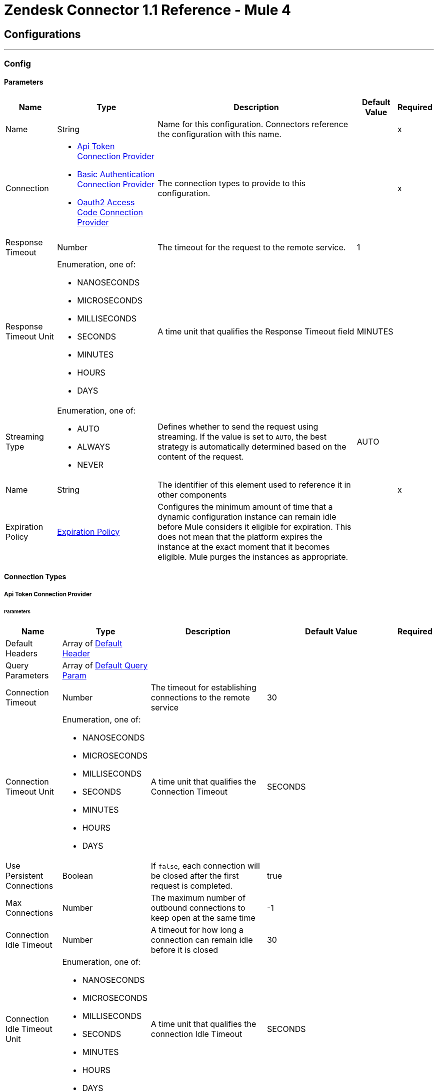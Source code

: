 = Zendesk Connector 1.1 Reference - Mule 4

== Configurations
---
[[Config]]
=== Config

==== Parameters

[%header%autowidth.spread]
|===
| Name | Type | Description | Default Value | Required
|Name | String | Name for this configuration. Connectors reference the configuration with this name. | | x
| Connection a| * <<Config_ApiToken, Api Token Connection Provider>>
* <<Config_BasicAuthentication, Basic Authentication Connection Provider>>
* <<Config_Oauth2AccessCode, Oauth2 Access Code Connection Provider>>
 | The connection types to provide to this configuration. | | x
| Response Timeout a| Number |  The timeout for the request to the remote service. |  1 |
| Response Timeout Unit a| Enumeration, one of:

** NANOSECONDS
** MICROSECONDS
** MILLISECONDS
** SECONDS
** MINUTES
** HOURS
** DAYS |  A time unit that qualifies the Response Timeout field |  MINUTES |
| Streaming Type a| Enumeration, one of:

** AUTO
** ALWAYS
** NEVER |  Defines whether to send the request using streaming. If the value is set to `AUTO`, the best strategy is automatically determined based on the content of the request. |  AUTO |
| Name a| String |  The identifier of this element used to reference it in other components |  | x
| Expiration Policy a| <<ExpirationPolicy>> |  Configures the minimum amount of time that a dynamic configuration instance can remain idle before Mule considers it eligible for expiration. This does not mean that the platform expires the instance at the exact moment that it becomes eligible. Mule purges the instances as appropriate. |  |
|===

==== Connection Types
[[Config_ApiToken]]
===== Api Token Connection Provider

====== Parameters

[%header%autowidth.spread]
|===
| Name | Type | Description | Default Value | Required
| Default Headers a| Array of <<DefaultHeader>> |  |  |
| Query Parameters a| Array of <<DefaultQueryParam>> |  |  |
| Connection Timeout a| Number |  The timeout for establishing connections to the remote service |  30 |
| Connection Timeout Unit a| Enumeration, one of:

** NANOSECONDS
** MICROSECONDS
** MILLISECONDS
** SECONDS
** MINUTES
** HOURS
** DAYS |  A time unit that qualifies the Connection Timeout |  SECONDS |
| Use Persistent Connections a| Boolean |  If `false`, each connection will be closed after the first request is completed. |  true |
| Max Connections a| Number |  The maximum number of outbound connections to keep open at the same time |  -1 |
| Connection Idle Timeout a| Number |  A timeout for how long a connection can remain idle before it is closed |  30 |
| Connection Idle Timeout Unit a| Enumeration, one of:

** NANOSECONDS
** MICROSECONDS
** MILLISECONDS
** SECONDS
** MINUTES
** HOURS
** DAYS |  A time unit that qualifies the connection Idle Timeout |  SECONDS |
| Proxy Config a| <<Proxy>> |  Reusable configuration element for outbound connections through a proxy |  |
| Stream Response a| Boolean |  Whether or not to stream received responses, which means that processing continues as soon as all headers are parsed and the body is streamed as it is received. When enabled, the response must eventually be read since, depending on the configured buffer size, the response might not fit into memory and processing stops until space is available. |  false |
| Response Buffer Size a| Number |  The space, in bytes, for the buffer that stores the HTTP response. |  -1 |
| Base Uri a| String |  Parameter base URI. Each instance or tenant gets its own. |  https://{subdomain}.zendesk.com |
| Authorization a| String |  Authorization |  |
| API version a| String |  API version to use. |  v2 |
| TLS Configuration a| <<Tls>> |  |  |
| Reconnection a| <<Reconnection>> |  When the application is deployed, a connectivity test is performed on all connectors. If set to true, deployment fails if the test doesn't pass after exhausting the associated reconnection strategy. |  |
|===
[[Config_BasicAuthentication]]
===== Basic Authentication Connection Provider


====== Parameters

[%header%autowidth.spread]
|===
| Name | Type | Description | Default Value | Required
| Default Headers a| Array of <<DefaultHeader>> |  |  |
| Query Parameters a| Array of <<DefaultQueryParam>> |  |  |
| Connection Timeout a| Number |  The timeout for establishing connections to the remote service |  30 |
| Connection Timeout Unit a| Enumeration, one of:

** NANOSECONDS
** MICROSECONDS
** MILLISECONDS
** SECONDS
** MINUTES
** HOURS
** DAYS |  A time unit that qualifies the Connection Timeout |  SECONDS |
| Use Persistent Connections a| Boolean |  If `false`, each connection will be closed after the first request is completed. |  true |
| Max Connections a| Number |  The maximum number of outbound connections to keep open at the same time |  -1 |
| Connection Idle Timeout a| Number |  A timeout for how long a connection can remain idle before it is closed |  30 |
| Connection Idle Timeout Unit a| Enumeration, one of:

** NANOSECONDS
** MICROSECONDS
** MILLISECONDS
** SECONDS
** MINUTES
** HOURS
** DAYS |  A time unit that qualifies the connection Idle Timeout |  SECONDS |
| Proxy Config a| <<Proxy>> |  Reusable configuration element for outbound connections through a proxy |  |
| Stream Response a| Boolean |  Whether or not to stream received responses, which means that processing continues as soon as all headers are parsed and the body is streamed as it is received. When enabled, the response must eventually be read since, depending on the configured buffer size, the response might not fit into memory and processing stops until space is available. |  false |
| Response Buffer Size a| Number |  The space, in bytes, for the buffer that stores the HTTP response. |  -1 |
| Username a| String |  The username to authenticate the requests |  |
| Password a| String |  The password to authenticate the requests |  |
| Base Uri a| String |  Parameter base URI. Each instance or tenant gets its own. |  https://{subdomain}.zendesk.com |
| API version a| String |  API version to use. |  v2 |
| TLS Configuration a| <<Tls>> |  |  |
| Reconnection a| <<Reconnection>> |  When the application is deployed, a connectivity test is performed on all connectors. If set to true, deployment fails if the test doesn't pass after exhausting the associated reconnection strategy. |  |
|===

[[Config_Oauth2AccessCode]]
===== Oauth2 Access Code Connection Provider

====== Parameters

[%header%autowidth.spread]
|===
| Name | Type | Description | Default Value | Required
| Default Headers a| Array of <<DefaultHeader>> |  |  |
| Query Parameters a| Array of <<DefaultQueryParam>> |  |  |
| Connection Timeout a| Number |  The timeout for establishing connections to the remote service |  30 |
| Connection Timeout Unit a| Enumeration, one of:

** NANOSECONDS
** MICROSECONDS
** MILLISECONDS
** SECONDS
** MINUTES
** HOURS
** DAYS |  A time unit that qualifies the Connection Timeout |  SECONDS |
| Use Persistent Connections a| Boolean |  If `false`, each connection will be closed after the first request is completed. |  true |
| Max Connections a| Number |  The maximum number of outbound connections to keep open at the same time |  -1 |
| Connection Idle Timeout a| Number |  A timeout for how long a connection can remain idle before it is closed |  30 |
| Connection Idle Timeout Unit a| Enumeration, one of:

** NANOSECONDS
** MICROSECONDS
** MILLISECONDS
** SECONDS
** MINUTES
** HOURS
** DAYS |  A time unit that qualifies the connection Idle Timeout |  SECONDS |
| Proxy Config a| <<Proxy>> |  Reusable configuration element for outbound connections through a proxy |  |
| Stream Response a| Boolean |  Whether or not to stream received responses, which means that processing continues as soon as all headers are parsed and the body is streamed as it is received. When enabled, the response must eventually be read since, depending on the configured buffer size, the response might not fit into memory and processing stops until space is available. |  false |
| Response Buffer Size a| Number |  The space, in bytes, for the buffer that stores the HTTP reesponse. |  -1 |
| Base Uri a| String |  Parameter base URI. Each instance or tenant gets its own. |  https://{subdomain}.zendesk.com |
| API version a| String |  API version to use. |  v2 |
| TLS Configuration a| <<Tls>> |  |  |
| Reconnection a| <<Reconnection>> |  When the application is deployed, a connectivity test is performed on all connectors. If set to true, deployment fails if the test doesn't pass after exhausting the associated reconnection strategy. |  |
| Consumer Key a| String |  The OAuth consumer key, as registered with the service provider |  | x
| Consumer Secret a| String |  The OAuth consumer secret, as registered with the service provider |  | x
| Authorization Url a| String |  The service provider's authorization endpoint URL |  https://{subdomain}.zendesk.com/oauth/authorizations/new |
| Access Token Url a| String |  The service provider's access token endpoint URL |  https://{subdomain}.zendesk.com/oauth/tokens |
| Scopes a| String |  The OAuth scopes to be requested during the dance. If not provided, it defaults to those in the annotation |  read write |
| Resource Owner Id a| String |  The resource owner ID that each component should use if it isn't otherwise referenced. |  |
| Before a| String |  The name of a flow to execute before starting the OAuth dance |  |
| After a| String |  The name of a flow to execute right after an accessToken has been received |  |
| Listener Config a| String |  A reference to an `<http:listener-config />` to use to create the listener that catches the access token callback endpoint. |  | x
| Callback Path a| String |  The path of the access token callback endpoint |  | x
| Authorize Path a| String |  The path of the local http endpoint that triggers the OAuth dance |  | x
| External Callback Url a| String |  If the callback endpoint is behind a proxy or should be accessed through an indirect URL, use this parameter to tell the OAuth provider the URL to use to access the callback |  |
| Object Store a| String |  Reference to the object store used to store each resource owner ID's data. If not specified, Mule automatically provisions the default object store. |  |
|===

== Supported Operations
* <<CreateOrganizationsCreateOrUpdatejson>>
* <<CreateTicketsjson>>
* <<CreateUsersCreateOrUpdatejson>>
* <<CreateUsersjson>>
* <<GetSearchjson>>
* <<Unauthorize>>
* <<UpdateTicketsIdjson>>

==== Associated Sources
* <<OnNewTicketTrigger>>
* <<OnNewUserTrigger>>
* <<OnUpdatedTicketTrigger>>


== Operations

[[CreateOrganizationsCreateOrUpdatejson]]
== Upsert an organization
`<zendesk:create-organizations-create-or-updatejson>`


Creates an organization if it doesn't already exist or updates an existing organization identified by an ID or an external ID. This operation makes an HTTP POST request to the /organizations/create_or_update.json endpoint.


=== Parameters

[%header%autowidth.spread]
|===
| Name | Type | Description | Default Value | Required
| Configuration | String | Name of the configuration to use. | | x
| organizationToUpsert a| Any | Content to use. |  #[payload] |
| Config Ref a| ConfigurationProvider |  Name of the configuration used to execute this component. |  |
| Streaming Strategy a| * <<RepeatableInMemoryStream>>
* <<RepeatableFileStoreStream>>
* non-repeatable-stream | Configures how Mule processes streams. The default is to use repeatable streams. |  |
| Custom Query Parameters a| Object | Custom query parameters to include in the request. The specified query parameters are merged with the default query parameters that are specified in the configuration. |  |
| Custom Headers a| Object | Custom headers to include in the request. The specified custom headers are merged with the default headers that are specified in the configuration. |  |
| Response Timeout a| Number |  How long Mule waits for a response to complete before the request times out. |  |
| Response Timeout Unit a| Enumeration, one of:

** NANOSECONDS
** MICROSECONDS
** MILLISECONDS
** SECONDS
** MINUTES
** HOURS
** DAYS |  Time unit for the *Response Timeout* field. |  |
| Streaming Type a| Enumeration, one of:

** AUTO
** ALWAYS
** NEVER |  How the connector streams request content to the remote service:


* `AUTO` (default)


Connector automatically uses the best streaming strategy based on the request content.


* `ALWAYS`


Connector always streams the request content.


* `NEVER`


Connector does not stream the request content. |  |
| Target Variable a| String |  Name of the variable that stores the operation's output. |  |
| Target Value a| String |  Expression that evaluates the operation’s output. The outcome of the expression is stored in the *Target Variable* field. |  #[payload] |
| Reconnection Strategy a| * <<Reconnect>>
* <<ReconnectForever>> |  Retry strategy in case of connectivity errors. |  |
|===

=== Output

[%autowidth.spread]
|===
| *Type* a| Any
| *Attributes Type* a| <<HttpResponseAttributes>>
|===

=== For Configurations

* <<Config>>

=== Throws

* ZENDESK:BAD_REQUEST
* ZENDESK:CLIENT_ERROR
* ZENDESK:CONNECTIVITY
* ZENDESK:INTERNAL_SERVER_ERROR
* ZENDESK:NOT_ACCEPTABLE
* ZENDESK:NOT_FOUND
* ZENDESK:RETRY_EXHAUSTED
* ZENDESK:SERVER_ERROR
* ZENDESK:SERVICE_UNAVAILABLE
* ZENDESK:TIMEOUT
* ZENDESK:TOO_MANY_REQUESTS
* ZENDESK:UNAUTHORIZED
* ZENDESK:UNSUPPORTED_MEDIA_TYPE



[[CreateTicketsjson]]
== Create a ticket
`<zendesk:create-ticketsjson>`

Creates a new ticket. This operation makes an HTTP POST request to the `/tickets.json` endpoint.

=== Parameters

[%header%autowidth.spread]
|===
| Name | Type | Description | Default Value | Required
| Configuration | String | The name of the configuration to use. | | x
| Ticket Create Content a| Any |  Content to use |  #[payload] |
| Config Ref a| ConfigurationProvider |  The name of the configuration to use to execute this component |  |
| Streaming Strategy a| * <<RepeatableInMemoryStream>>
* <<RepeatableFileStoreStream>>
* non-repeatable-stream |  Disables the repeatable stream functionality and uses non-repeatable streams to have less performance overhead, memory use, and cost. |  |
| Custom Query Parameters a| Object | Custom query parameters to include in the request. The specified query parameters are merged with the default query parameters that are specified in the configuration. |  |
| Custom Headers a| Object | Custom headers to include in the request. The specified custom headers are merged with the default headers that are specified in the configuration. |  |
| Response Timeout a| Number |  The timeout for the request to the remote service. |  |
| Response Timeout Unit a| Enumeration, one of:

** NANOSECONDS
** MICROSECONDS
** MILLISECONDS
** SECONDS
** MINUTES
** HOURS
** DAYS |  A time unit that qualifies the Response Timeout field |  |
| Streaming Type a| Enumeration, one of:

** AUTO
** ALWAYS
** NEVER |  Defines whether to send the request using streaming. If the value is set to `AUTO`, the best strategy is automatically determined based on the content of the request. |  |
| Target Variable a| String |  Name of the variable that stores the operation's output |  |
| Target Value a| String |  Expression that evaluates the operation's output. The expression outcome is stored in the target variable. |  #[payload] |
| Reconnection Strategy a| * <<Reconnect>>
* <<ReconnectForever>> |  A retry strategy in case of connectivity errors |  |
|===

=== Output

[%autowidth.spread]
|===
|Type |Any
| Attributes Type a| <<HttpResponseAttributes>>
|===

=== For Configurations

* <<Config>>

=== Throws

* ZENDESK:BAD_REQUEST
* ZENDESK:CLIENT_ERROR
* ZENDESK:CONNECTIVITY
* ZENDESK:INTERNAL_SERVER_ERROR
* ZENDESK:NOT_ACCEPTABLE
* ZENDESK:NOT_FOUND
* ZENDESK:RETRY_EXHAUSTED
* ZENDESK:SERVER_ERROR
* ZENDESK:SERVICE_UNAVAILABLE
* ZENDESK:TIMEOUT
* ZENDESK:TOO_MANY_REQUESTS
* ZENDESK:UNAUTHORIZED
* ZENDESK:UNSUPPORTED_MEDIA_TYPE



[[CreateUsersCreateOrUpdatejson]]
== Upsert a user
`<zendesk:create-users-create-or-updatejson>`


Creates a user if the user does not already exist or updates an existing user identified by an email address or an external ID. This operation makes an HTTP POST request to the /users/create_or_update.json endpoint.


=== Parameters

[%header%autowidth.spread]
|===
| Name | Type | Description | Default Value | Required
| Configuration | String | Name of the configuration to use. | | x
| userToUpsert a| Any |  Content to use. |  #[payload] |
| Config Ref a| ConfigurationProvider |  Name of the configuration used to execute this component. |  |
| Streaming Strategy a| * <<RepeatableInMemoryStream>>
* <<RepeatableFileStoreStream>>
* non-repeatable-stream |  Configures how Mule processes streams. The default is to use repeatable streams. |  |
| Custom Query Parameters a| Object | Custom query parameters to include in the request. The specified query parameters are merged with the default query parameters that are specified in the configuration. |  |
| Custom Headers a| Object | Custom headers to include in the request. The specified custom headers are merged with the default headers that are specified in the configuration. |  |
| Response Timeout a| Number |  How long Mule waits for a response to complete before the request times out. |  |
| Response Timeout Unit a| Enumeration, one of:

** NANOSECONDS
** MICROSECONDS
** MILLISECONDS
** SECONDS
** MINUTES
** HOURS
** DAYS |  Time unit for the *Response Timeout* field. |  |
| Streaming Type a| Enumeration, one of:

** AUTO
** ALWAYS
** NEVER |  How the connector streams request content to the remote service:


* `AUTO` (default)


Connector automatically uses the best streaming strategy based on the request content.


* `ALWAYS`


Connector always streams the request content.


* `NEVER`


Connector does not stream the request content. |  |
| Target Variable a| String |  Name of the variable that stores the operation's output. |  |
| Target Value a| String |  Expression that evaluates the operation’s output. The outcome of the expression is stored in the *Target Variable* field. |  #[payload] |
| Reconnection Strategy a| * <<Reconnect>>
* <<ReconnectForever>> |  Retry strategy in case of connectivity errors. |  |
|===

=== Output

[%autowidth.spread]
|===
| *Type* a| Any
| *Attributes Type* a| <<HttpResponseAttributes>>
|===

=== For Configurations

* <<Config>>

=== Throws

* ZENDESK:BAD_REQUEST
* ZENDESK:CLIENT_ERROR
* ZENDESK:CONNECTIVITY
* ZENDESK:INTERNAL_SERVER_ERROR
* ZENDESK:NOT_ACCEPTABLE
* ZENDESK:NOT_FOUND
* ZENDESK:RETRY_EXHAUSTED
* ZENDESK:SERVER_ERROR
* ZENDESK:SERVICE_UNAVAILABLE
* ZENDESK:TIMEOUT
* ZENDESK:TOO_MANY_REQUESTS
* ZENDESK:UNAUTHORIZED
* ZENDESK:UNSUPPORTED_MEDIA_TYPE



[[CreateUsersjson]]
== Create a user
`<zendesk:create-usersjson>`

Creates a new user. This operation makes an HTTP POST request to the `/users.json` endpoint.

=== Parameters

[%header%autowidth.spread]
|===
| Name | Type | Description | Default Value | Required
| Configuration | String | The name of the configuration to use. | | x
| newUser a| Any |  Content that contains information for the new user |  #[payload] |
| Config Ref a| ConfigurationProvider |  The name of the configuration to use to execute this component |  |
| Streaming Strategy a| * <<RepeatableInMemoryStream>>
* <<RepeatableFileStoreStream>>
* non-repeatable-stream |  Disables the repeatable stream functionality and uses non-repeatable streams to have less performance overhead, memory use, and cost. |  |
| Custom Query Parameters a| Object | Custom query parameters to include in the request. The specified query parameters are merged with the default query parameters that are specified in the configuration. |  |
| Custom Headers a| Object | Custom headers to include in the request. The specified custom headers are merged with the default headers that are specified in the configuration. |  |
| Response Timeout a| Number |  The timeout for the request to the remote service. |  |
| Response Timeout Unit a| Enumeration, one of:

** NANOSECONDS
** MICROSECONDS
** MILLISECONDS
** SECONDS
** MINUTES
** HOURS
** DAYS |  A time unit that qualifies the Response Timeout field |  |
| Streaming Type a| Enumeration, one of:

** AUTO
** ALWAYS
** NEVER |  Defines whether to send the request using streaming. If the value is set to `AUTO`, the best strategy is automatically determined based on the content of the request. |  |
| Target Variable a| String |  Name of the variable that stores the operation's output |  |
| Target Value a| String |  Expression that evaluates the operation's output. The expression outcome is stored in the target variable. |  #[payload] |
| Reconnection Strategy a| * <<Reconnect>>
* <<ReconnectForever>> |  A retry strategy in case of connectivity errors |  |
|===

=== Output

[%autowidth.spread]
|===
|Type |Any
| Attributes Type a| <<HttpResponseAttributes>>
|===

=== For Configurations

* <<Config>>

=== Throws

* ZENDESK:BAD_REQUEST
* ZENDESK:CLIENT_ERROR
* ZENDESK:CONNECTIVITY
* ZENDESK:INTERNAL_SERVER_ERROR
* ZENDESK:NOT_ACCEPTABLE
* ZENDESK:NOT_FOUND
* ZENDESK:RETRY_EXHAUSTED
* ZENDESK:SERVER_ERROR
* ZENDESK:SERVICE_UNAVAILABLE
* ZENDESK:TIMEOUT
* ZENDESK:TOO_MANY_REQUESTS
* ZENDESK:UNAUTHORIZED
* ZENDESK:UNSUPPORTED_MEDIA_TYPE



[[GetSearchjson]]
== Search
`<zendesk:get-searchjson>`


Searches for tickets, users, and organizations based on the user's search terms and returns a list of items that match the search terms. This operation makes an HTTP GET request to the /search.json endpoint.


=== Parameters

[%header%autowidth.spread]
|===
| Name | Type | Description | Default Value | Required
| Configuration | String | Name of the configuration to use. | | x
| query a| String |  Search query. |  | x
| Sort by a| String | Sort by one of the following options. If not specified, the operation sorts by relevance:


* `updated_at`


* `created_at`


* `priority`


* `status`


* `ticket_type` |  |
| Sort order a| String |

* `asc`


* `desc` | `desc` |
| Initial Page Number a| Number |  Initial page number for the first request. |  1 |
| Output Mime Type a| String |  MIME type of the payload that this operation outputs. |  |
| Config Ref a| ConfigurationProvider |  Name of the configuration used to execute this component. |  |
| Streaming Strategy a| * <<RepeatableInMemoryIterable>>
* <<RepeatableFileStoreIterable>>
* non-repeatable-iterable |  Configures how Mule processes streams. The default is to use repeatable streams. |  |
| Custom Query Parameters a| Object | Custom query parameters to include in the request. The specified query parameters are merged with the default query parameters that are specified in the configuration. |  #[null] |
| Custom Headers a| Object | Custom headers to include in the request. The specified custom headers are merged with the default headers that are specified in the configuration. |  |
| Response Timeout a| Number |  How long Mule waits for a response to complete before the request times out. |  |
| Response Timeout Unit a| Enumeration, one of:

** NANOSECONDS
** MICROSECONDS
** MILLISECONDS
** SECONDS
** MINUTES
** HOURS
** DAYS |  Time unit for the *Response Timeout* field. |  |
| Streaming Type a| Enumeration, one of:

** AUTO
** ALWAYS
** NEVER |  How the connector streams request content to the remote service:


* `AUTO` (default)


Connector automatically uses the best streaming strategy based on the request content.


* `ALWAYS`


Connector always streams the request content.


* `NEVER`


Connector does not stream the request content. |  |
| Target Variable a| String |  Name of the variable that stores the operation's output. |  |
| Target Value a| String |  Expression that evaluates the operation’s output. The outcome of the expression is stored in the *Target Variable* field. |  #[payload] |
| Reconnection Strategy a| * <<Reconnect>>
* <<ReconnectForever>> |  Retry strategy in case of connectivity errors. |  |
|===

=== Output

[%autowidth.spread]
|===
| *Type* a| Array of Any
|===

=== For Configurations

* <<Config>>

=== Throws

* ZENDESK:BAD_REQUEST
* ZENDESK:CLIENT_ERROR
* ZENDESK:CONNECTIVITY
* ZENDESK:INTERNAL_SERVER_ERROR
* ZENDESK:NOT_ACCEPTABLE
* ZENDESK:NOT_FOUND
* ZENDESK:SERVER_ERROR
* ZENDESK:SERVICE_UNAVAILABLE
* ZENDESK:TIMEOUT
* ZENDESK:TOO_MANY_REQUESTS
* ZENDESK:UNAUTHORIZED
* ZENDESK:UNSUPPORTED_MEDIA_TYPE



[[Unauthorize]]
== Unauthorize
`<zendesk:unauthorize>`

Deletes all the access token information of a given resource owner ID so that it's impossible to execute any operation for that user without performing the OAuth dance

=== Parameters

[%header%autowidth.spread]
|===
| Name | Type | Description | Default Value | Required
| Configuration | String | The name of the configuration to use | | x
| Resource Owner Id a| String |  The ID of the resource owner whose access should be invalidated |  |
| Config Ref a| ConfigurationProvider |  The name of the configuration to use to execute this component |  |
|===

=== For Configurations

* <<Config>>

[[UpdateTicketsIdjson]]
== Update a ticket
`<zendesk:update-tickets-idjson>`

Updates a ticket. This operation makes an HTTP PUT request to the `/tickets/{id}.json` endpoint.

=== Parameters

[%header%autowidth.spread]
|===
| Name | Type | Description | Default Value | Required
| Configuration | String | The name of the configuration to use. | | x
| ID a| String |  ID of the ticket to update |  | x
| Ticket Update Content a| Any |  Content that contains the update information |  #[payload] |
| Config Ref a| ConfigurationProvider |  The name of the configuration to use to execute this component |  |
| Streaming Strategy a| * <<RepeatableInMemoryStream>>
* <<RepeatableFileStoreStream>>
* non-repeatable-stream |  Disables the repeatable stream functionality and uses non-repeatable streams to have less performance overhead, memory use, and cost. |  |
| Custom Query Parameters a| Object |  Custom query parameters to include in the request. The specified query parameters are merged with the default query parameters that are specified in the configuration. |  |
| Custom Headers a| Object | Custom headers to include in the request. The specified custom headers are merged with the default headers that are specified in the configuration. |  |
| Response Timeout a| Number |  The timeout for the request to the remote service. |  |
| Response Timeout Unit a| Enumeration, one of:

** NANOSECONDS
** MICROSECONDS
** MILLISECONDS
** SECONDS
** MINUTES
** HOURS
** DAYS |  A time unit that qualifies the Response Timeout field |  |
| Streaming Type a| Enumeration, one of:

** AUTO
** ALWAYS
** NEVER |  Defines whether to send the request using streaming. If the value is set to `AUTO`, the best strategy is automatically determined based on the content of the request. |  |
| Target Variable a| String |  Name of the variable that stores the operation's output |  |
| Target Value a| String |  Expression that evaluates the operation's output. The expression outcome is stored in the target variable. |  #[payload] |
| Reconnection Strategy a| * <<Reconnect>>
* <<ReconnectForever>> |  A retry strategy in case of connectivity errors |  |
|===

=== Output

[%autowidth.spread]
|===
|Type |Any
| Attributes Type a| <<HttpResponseAttributes>>
|===

=== For Configurations

* <<Config>>

=== Throws

* ZENDESK:BAD_REQUEST
* ZENDESK:CLIENT_ERROR
* ZENDESK:CONNECTIVITY
* ZENDESK:INTERNAL_SERVER_ERROR
* ZENDESK:NOT_ACCEPTABLE
* ZENDESK:NOT_FOUND
* ZENDESK:RETRY_EXHAUSTED
* ZENDESK:SERVER_ERROR
* ZENDESK:SERVICE_UNAVAILABLE
* ZENDESK:TIMEOUT
* ZENDESK:TOO_MANY_REQUESTS
* ZENDESK:UNAUTHORIZED
* ZENDESK:UNSUPPORTED_MEDIA_TYPE

== Sources

[[OnNewTicketTrigger]]
== New ticket created
`<zendesk:on-new-ticket-trigger>`

Executes a Mule flow when a new ticket is created in Zendesk

=== Parameters

[%header%autowidth.spread]
|===
| Name | Type | Description | Default Value | Required
| Configuration | String | The name of the configuration to use. | | x
| Created a| String |  Date and time value that serves as a lower bound for detecting new tickets, for example, `2020-06-30T12:41:53Z`. Tickets added before this value are not detected by the New Ticket Created source. |  |
| Config Ref a| ConfigurationProvider |  The name of the configuration to use to execute this component |  |
| Primary Node Only a| Boolean |  Determines whether to execute this source on only the primary node when running in a cluster |  |
| Scheduling Strategy a| scheduling-strategy |  Configures the scheduler that triggers the polling |  | x
| Streaming Strategy a| * <<RepeatableInMemoryStream>>
* <<RepeatableFileStoreStream>>
* non-repeatable-stream |  Disables the repeatable stream functionality and uses non-repeatable streams to have less performance overhead, memory use, and cost. |  |
| Redelivery Policy a| <<RedeliveryPolicy>> |  Defines a policy for processing the redelivery of the same message |  |
| Reconnection Strategy a| * <<Reconnect>>
* <<ReconnectForever>> |  A retry strategy in case of connectivity errors |  |
|===

=== Output

[%autowidth.spread]
|===
|Type |Any
| Attributes Type a| <<HttpResponseAttributes>>
|===

=== For Configurations

* <<Config>>

[[OnNewUserTrigger]]
== New user created
`<zendesk:on-new-user-trigger>`

Executes a Mule flow when a new user is created in Zendesk

=== Parameters

[%header%autowidth.spread]
|===
| Name | Type | Description | Default Value | Required
| Configuration | String | The name of the configuration to use. | | x
| created a| String |  Date and time value that serves as a lower bound for detecting new users, for example, `2020-06-30T12:41:53Z`. Users added before this value are not detected by the New User Created source. |  |
| Config Ref a| ConfigurationProvider |  The name of the configuration to use to execute this component |  |
| Primary Node Only a| Boolean |  Determines whether to execute this source on only the primary node when running in a cluster |  |
| Scheduling Strategy a| scheduling-strategy |  Configures the scheduler that triggers the polling |  | x
| Streaming Strategy a| * <<RepeatableInMemoryStream>>
* <<RepeatableFileStoreStream>>
* non-repeatable-stream |  Disables the repeatable stream functionality and uses non-repeatable streams to have less performance overhead, memory use, and cost. |  |
| Redelivery Policy a| <<RedeliveryPolicy>> |  Defines a policy for processing the redelivery of the same message |  |
| Reconnection Strategy a| * <<Reconnect>>
* <<ReconnectForever>> |  A retry strategy in case of connectivity errors |  |
|===

=== Output

[%autowidth.spread]
|===
|Type |Any
| Attributes Type a| <<HttpResponseAttributes>>
|===

=== For Configurations

* <<Config>>

[[OnUpdatedTicketTrigger]]
== Existing ticket updated
`<zendesk:on-updated-ticket-trigger>`

Initiates a Mule flow when an existing ticket is updated in Zendesk

=== Parameters

[%header%autowidth.spread]
|===
| Name | Type | Description | Default Value | Required
| Configuration | String | The name of the configuration to use. | | x
| Updated a| String |  Date and time value that serves as a lower bound for detecting updated tickets, for example, `2020-06-30T12:41:53Z`. Tickets updated before this value are not detected by the Existing Ticket Updated source. |  |
| Config Ref a| ConfigurationProvider |  The name of the configuration to use to execute this component |  |
| Primary Node Only a| Boolean |  Determines whether to execute this source on only the primary node when running in a cluster |  |
| Scheduling Strategy a| scheduling-strategy |  Configures the scheduler that triggers the polling |  | x
| Streaming Strategy a| * <<RepeatableInMemoryStream>>
* <<RepeatableFileStoreStream>>
* non-repeatable-stream |  Disables the repeatable stream functionality and uses non-repeatable streams to have less performance overhead, memory use, and cost. |  |
| Redelivery Policy a| <<RedeliveryPolicy>> |  Defines a policy for processing the redelivery of the same message |  |
| Reconnection Strategy a| * <<Reconnect>>
* <<ReconnectForever>> |  A retry strategy in case of connectivity errors |  |
|===

=== Output

[%autowidth.spread]
|===
|Type |Any
| Attributes Type a| <<HttpResponseAttributes>>
|===

=== For Configurations

* <<Config>>

== Types
[[DefaultHeader]]
=== Default Header

[%header,cols="20s,25a,30a,15a,10a"]
|===
| Field | Type | Description | Default Value | Required
| Key a| String |  |  | x
| Value a| String |  |  | x
|===

[[DefaultQueryParam]]
=== Default Query Param

[%header,cols="20s,25a,30a,15a,10a"]
|===
| Field | Type | Description | Default Value | Required
| Key a| String |  |  | x
| Value a| String |  |  | x
|===

[[Proxy]]
=== Proxy

[%header,cols="20s,25a,30a,15a,10a"]
|===
| Field | Type | Description | Default Value | Required
| Host a| String |  |  | x
| Port a| Number |  |  | x
| Username a| String |  |  |
| Password a| String |  |  |
| Non Proxy Hosts a| String |  |  |
|===

[[Tls]]
=== Tls

[%header,cols="20s,25a,30a,15a,10a"]
|===
| Field | Type | Description | Default Value | Required
| Enabled Protocols a| String | A comma-separated list of protocols enabled for this context. |  |
| Enabled Cipher Suites a| String | A comma-separated list of cipher suites enabled for this context. |  |
| Trust Store a| <<TrustStore>> |  |  |
| Key Store a| <<KeyStore>> |  |  |
| Revocation Check a| * <<StandardRevocationCheck>>
* <<CustomOcspResponder>>
* <<CrlFile>> |  |  |
|===

[[TrustStore]]
=== Trust Store

[%header,cols="20s,25a,30a,15a,10a"]
|===
| Field | Type | Description | Default Value | Required
| Path a| String | The location (which will be resolved relative to the current classpath and file system, if possible) of the truststore. |  |
| Password a| String | The password used to protect the truststore. |  |
| Type a| String | The type of store used. |  |
| Algorithm a| String | The algorithm used by the truststore. |  |
| Insecure a| Boolean | If true, no certificate validations will be performed, rendering connections vulnerable to attacks. Use at your own risk. |  |
|===

[[KeyStore]]
=== Key Store

[%header,cols="20s,25a,30a,15a,10a"]
|===
| Field | Type | Description | Default Value | Required
| Path a| String | The location (which will be resolved relative to the current classpath and file system, if possible) of the keystore. |  |
| Type a| String | The type of store used. |  |
| Alias a| String | When the keystore contains many private keys, this attribute indicates the alias of the key that should be used. If not defined, the first key in the file will be used by default. |  |
| Key Password a| String | The password used to protect the private key. |  |
| Password a| String | The password used to protect the keystore. |  |
| Algorithm a| String | The algorithm used by the keystore. |  |
|===

[[StandardRevocationCheck]]
=== Standard Revocation Check

[%header,cols="20s,25a,30a,15a,10a"]
|===
| Field | Type | Description | Default Value | Required
| Only End Entities a| Boolean | Only verify the last element of the certificate chain. |  |
| Prefer Crls a| Boolean | Try CRL instead of OCSP first. |  |
| No Fallback a| Boolean | Do not use the secondary checking method (the one not selected before). |  |
| Soft Fail a| Boolean | Avoid verification failure when the revocation server can not be reached or is busy. |  |
|===

[[CustomOcspResponder]]
=== Custom Ocsp Responder

[%header,cols="20s,25a,30a,15a,10a"]
|===
| Field | Type | Description | Default Value | Required
| Url a| String | The URL of the OCSP responder. |  |
| Cert Alias a| String | Alias of the signing certificate for the OCSP response (must be in the truststore), if present. |  |
|===

[[CrlFile]]
=== Crl File

[%header,cols="20s,25a,30a,15a,10a"]
|===
| Field | Type | Description | Default Value | Required
| Path a| String | The path to the CRL file. |  |
|===

[[Reconnection]]
=== Reconnection

[%header,cols="20s,25a,30a,15a,10a"]
|===
| Field | Type | Description | Default Value | Required
| Fails Deployment a| Boolean | When the application is deployed, a connectivity test is performed on all connectors. If set to true, deployment fails if the test doesn't pass after exhausting the associated reconnection strategy. |  |
| Reconnection Strategy a| * <<Reconnect>>
* <<ReconnectForever>> | The reconnection strategy to use. |  |
|===

[[Reconnect]]
=== Reconnect

[%header,cols="20s,25a,30a,15a,10a"]
|===
| Field | Type | Description | Default Value | Required
| Frequency a| Number | How often in milliseconds to reconnect |  |
| Count a| Number | How many reconnection attempts to make. |  |
|===

[[ReconnectForever]]
=== Reconnect Forever

[%header,cols="20s,25a,30a,15a,10a"]
|===
| Field | Type | Description | Default Value | Required
| Frequency a| Number | How often in milliseconds to reconnect |  |
|===

[[ExpirationPolicy]]
=== Expiration Policy

[%header,cols="20s,25a,30a,15a,10a"]
|===
| Field | Type | Description | Default Value | Required
| Max Idle Time a| Number | A scalar time value for the maximum amount of time a dynamic configuration instance should be allowed to be idle before it's considered eligible for expiration |  |
| Time Unit a| Enumeration, one of:

** NANOSECONDS
** MICROSECONDS
** MILLISECONDS
** SECONDS
** MINUTES
** HOURS
** DAYS | A time unit that qualifies the maxIdleTime attribute |  |
|===

[[HttpResponseAttributes]]
=== Http Response Attributes

[%header,cols="20s,25a,30a,15a,10a"]
|===
| Field | Type | Description | Default Value | Required
| Status Code a| Number |  |  | x
| Headers a| Object |  |  | x
| Reason Phrase a| String |  |  | x
|===

[[RepeatableInMemoryStream]]
=== Repeatable In Memory Stream

[%header,cols="20s,25a,30a,15a,10a"]
|===
| Field | Type | Description | Default Value | Required
| Initial Buffer Size a| Number | The amount of memory that will be allocated to consume the stream and provide random access to it. If the stream contains more data than can be fit into this buffer, then the buffer expands according to the bufferSizeIncrement attribute, with an upper limit of maxInMemorySize. |  |
| Buffer Size Increment a| Number | This is by how much the buffer size expands if it exceeds its initial size. Setting a value of zero or lower means that the buffer should not expand, meaning that a STREAM_MAXIMUM_SIZE_EXCEEDED error is raised when the buffer gets full. |  |
| Max Buffer Size a| Number | The maximum amount of memory to use. If more than that is used then a STREAM_MAXIMUM_SIZE_EXCEEDED error is raised. A value lower than or equal to zero means no limit. |  |
| Buffer Unit a| Enumeration, one of:

** BYTE
** KB
** MB
** GB | The unit in which all these attributes are expressed |  |
|===

[[RepeatableFileStoreStream]]
=== Repeatable File Store Stream

File store repeatable streams require buffering, and there are different buffering strategies. Mule keeps a portion of contents in memory. If the stream contents are larger than the configured buffer size, Mule backs up the buffer’s content to disk and then clears the memory.

[%header,cols="20s,25a,30a,15a,10a"]
|===
| Field | Type | Description | Default Value | Required
| In Memory Size a| Number | Defines the maximum memory that the stream should use to keep data in memory. If more than that is consumed content on the disk is buffered. |  |
| Buffer Unit a| Enumeration, one of:

** BYTE
** KB
** MB
** GB | The unit in which maxInMemorySize is expressed |  |
|===

[[RedeliveryPolicy]]
=== Redelivery Policy

[%header,cols="20s,25a,30a,15a,10a"]
|===
| Field | Type | Description | Default Value | Required
| Max Redelivery Count a| Number | The maximum number of times a message can be redelivered and processed unsuccessfully before triggering process-failed-message |  |
| Message Digest Algorithm a| String | The secure hashing algorithm to use. If not set, the default is SHA-256. |  |
| Message Identifier a| <<RedeliveryPolicyMessageIdentifier>> | Defines which strategy is used to identify the messages. |  |
| Object Store a| ObjectStore | Reference to the object store to use to store each resource owner ID's data. If not specified, Mule automatically provisions the default object store. |  |
|===

[[RedeliveryPolicyMessageIdentifier]]
=== Redelivery Policy Message Identifier

[%header,cols="20s,25a,30a,15a,10a"]
|===
| Field | Type | Description | Default Value | Required
| Use Secure Hash a| Boolean | Whether to use a secure hash algorithm to identify a redelivered message. |  |
| Id Expression a| String | Defines one or more expressions to use to determine when a message has been redelivered. This property may only be set if useSecureHash is false. |  |
|===

== See Also

* xref:connectors::introduction/introduction-to-anypoint-connectors.adoc[Introduction to Anypoint Connectors]
* https://help.mulesoft.com[MuleSoft Help Center]
